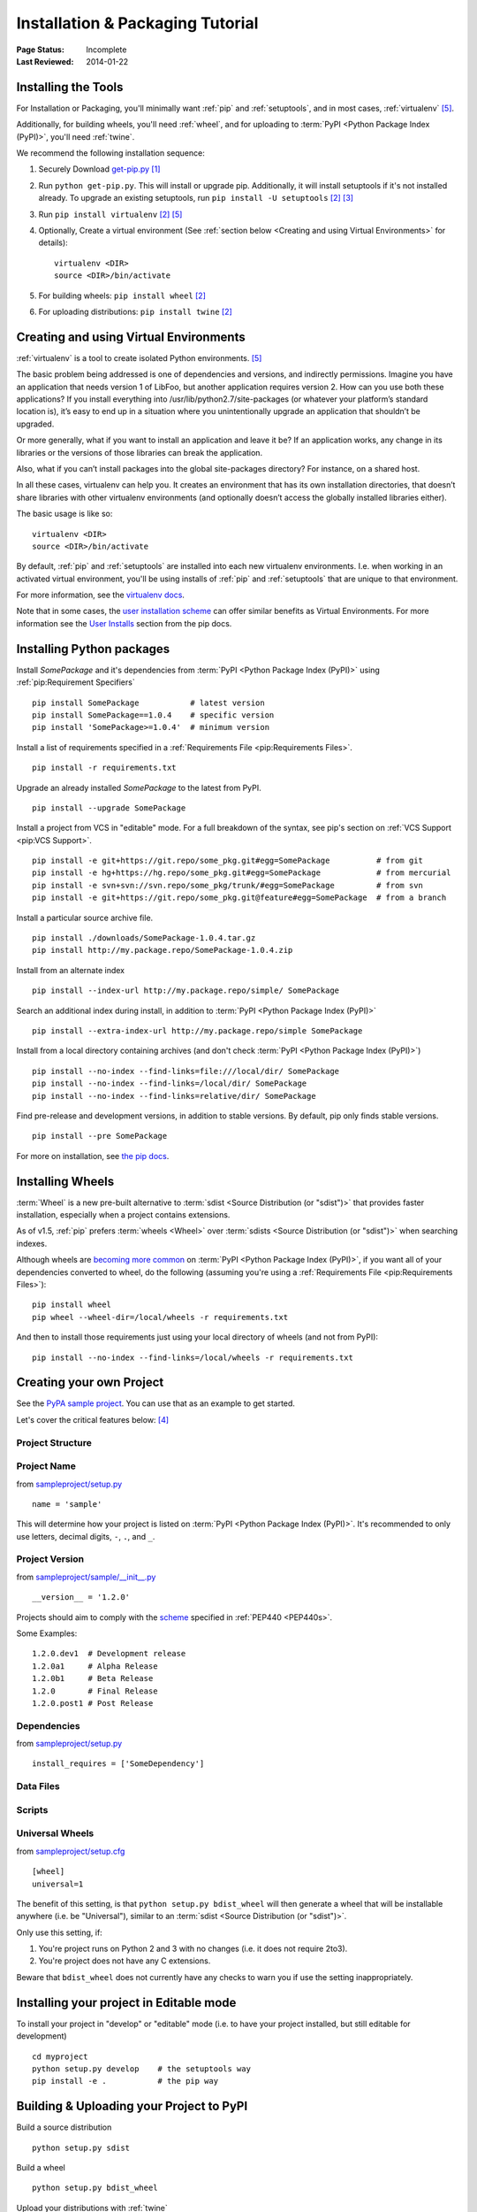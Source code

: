 =================================
Installation & Packaging Tutorial
=================================

:Page Status: Incomplete
:Last Reviewed: 2014-01-22


Installing the Tools
====================

For Installation or Packaging, you'll minimally want :ref:`pip` and
:ref:`setuptools`, and in most cases, :ref:`virtualenv` [5]_.

Additionally, for building wheels, you'll need :ref:`wheel`, and for uploading
to :term:`PyPI <Python Package Index (PyPI)>`, you'll need :ref:`twine`.

We recommend the following installation sequence:

1. Securely Download `get-pip.py
   <https://raw.github.com/pypa/pip/master/contrib/get-pip.py>`_ [1]_

2. Run ``python get-pip.py``.  This will install or upgrade pip.  Additionally,
   it will install setuptools if it's not installed already. To upgrade an
   existing setuptools, run ``pip install -U setuptools`` [2]_ [3]_

3. Run ``pip install virtualenv`` [2]_ [5]_

4. Optionally, Create a virtual environment (See :ref:`section below <Creating
   and using Virtual Environments>` for details):

   ::

    virtualenv <DIR>
    source <DIR>/bin/activate

5. For building wheels: ``pip install wheel`` [2]_

6. For uploading distributions: ``pip install twine`` [2]_


.. _`Creating and using Virtual Environments`:

Creating and using Virtual Environments
=======================================

:ref:`virtualenv` is a tool to create isolated Python environments. [5]_

The basic problem being addressed is one of dependencies and versions, and
indirectly permissions. Imagine you have an application that needs version 1 of
LibFoo, but another application requires version 2. How can you use both these
applications? If you install everything into /usr/lib/python2.7/site-packages
(or whatever your platform’s standard location is), it’s easy to end up in a
situation where you unintentionally upgrade an application that shouldn’t be
upgraded.

Or more generally, what if you want to install an application and leave it be?
If an application works, any change in its libraries or the versions of those
libraries can break the application.

Also, what if you can’t install packages into the global site-packages
directory? For instance, on a shared host.

In all these cases, virtualenv can help you. It creates an environment that has
its own installation directories, that doesn’t share libraries with other
virtualenv environments (and optionally doesn’t access the globally installed
libraries either).

The basic usage is like so:

::

 virtualenv <DIR>
 source <DIR>/bin/activate


By default, :ref:`pip` and :ref:`setuptools` are installed into each new
virtualenv environments.  I.e. when working in an activated virtual environment,
you'll be using installs of :ref:`pip` and :ref:`setuptools` that are unique to
that environment.

For more information, see the `virtualenv docs <http://www.virtualenv.org>`_.

Note that in some cases, the `user installation scheme
<http://docs.python.org/install/index.html#alternate-installation-the-user-scheme>`_
can offer similar benefits as Virtual Environments. For more information see the
`User Installs
<https://pip.readthedocs.org/en/latest/user_guide.html#user-installs>`_ section
from the pip docs.


Installing Python packages
==========================

Install `SomePackage` and it's dependencies from :term:`PyPI <Python Package
Index (PyPI)>` using :ref:`pip:Requirement Specifiers`

::

 pip install SomePackage           # latest version
 pip install SomePackage==1.0.4    # specific version
 pip install 'SomePackage>=1.0.4'  # minimum version


Install a list of requirements specified in a :ref:`Requirements File
<pip:Requirements Files>`.

::

 pip install -r requirements.txt


Upgrade an already installed `SomePackage` to the latest from PyPI.

::

 pip install --upgrade SomePackage


Install a project from VCS in "editable" mode.  For a full breakdown of the
syntax, see pip's section on :ref:`VCS Support <pip:VCS Support>`.

::

 pip install -e git+https://git.repo/some_pkg.git#egg=SomePackage          # from git
 pip install -e hg+https://hg.repo/some_pkg.git#egg=SomePackage            # from mercurial
 pip install -e svn+svn://svn.repo/some_pkg/trunk/#egg=SomePackage         # from svn
 pip install -e git+https://git.repo/some_pkg.git@feature#egg=SomePackage  # from a branch


Install a particular source archive file.

::

 pip install ./downloads/SomePackage-1.0.4.tar.gz
 pip install http://my.package.repo/SomePackage-1.0.4.zip


Install from an alternate index

::

 pip install --index-url http://my.package.repo/simple/ SomePackage


Search an additional index during install, in addition to :term:`PyPI <Python
Package Index (PyPI)>`

::

 pip install --extra-index-url http://my.package.repo/simple SomePackage


Install from a local directory containing archives (and don't check :term:`PyPI
<Python Package Index (PyPI)>`)

::

 pip install --no-index --find-links=file:///local/dir/ SomePackage
 pip install --no-index --find-links=/local/dir/ SomePackage
 pip install --no-index --find-links=relative/dir/ SomePackage


Find pre-release and development versions, in addition to stable versions.  By
default, pip only finds stable versions.

::

 pip install --pre SomePackage


For more on installation, see `the pip docs <http://www.pip-installer.org/en/latest/>`_.


Installing Wheels
=================

:term:`Wheel` is a new pre-built alternative to :term:`sdist <Source
Distribution (or "sdist")>` that provides faster installation, especially when a
project contains extensions.

As of v1.5, :ref:`pip` prefers :term:`wheels <Wheel>` over :term:`sdists <Source
Distribution (or "sdist")>` when searching indexes.

Although wheels are `becoming more common <http://pythonwheels.com>`_ on
:term:`PyPI <Python Package Index (PyPI)>`, if you want all of your dependencies
converted to wheel, do the following (assuming you're using a :ref:`Requirements
File <pip:Requirements Files>`):

::

 pip install wheel
 pip wheel --wheel-dir=/local/wheels -r requirements.txt

And then to install those requirements just using your local directory of wheels
(and not from PyPI):

::

 pip install --no-index --find-links=/local/wheels -r requirements.txt



Creating your own Project
=========================

See the `PyPA sample project <https://github.com/pypa/sampleproject>`_. You can
use that as an example to get started.

Let's cover the critical features below: [4]_


Project Structure
-----------------

Project Name
------------

from `sampleproject/setup.py
<https://github.com/pypa/sampleproject/blob/master/setup.py>`_

::

  name = 'sample'

This will determine how your project is listed on :term:`PyPI <Python Package
Index (PyPI)>`. It's recommended to only use letters, decimal digits, ``-``, ``.``, and ``_``.


Project Version
---------------

from `sampleproject/sample/__init__.py
<https://github.com/pypa/sampleproject/blob/master/sample/__init__.py>`_

::

  __version__ = '1.2.0'

Projects should aim to comply with the `scheme
<http://legacy.python.org/dev/peps/pep-0440/#public-version-identifiers>`_
specified in :ref:`PEP440 <PEP440s>`.

Some Examples:

::

  1.2.0.dev1  # Development release
  1.2.0a1     # Alpha Release
  1.2.0b1     # Beta Release
  1.2.0       # Final Release
  1.2.0.post1 # Post Release


Dependencies
------------

from `sampleproject/setup.py
<https://github.com/pypa/sampleproject/blob/master/setup.py>`_

::

 install_requires = ['SomeDependency']


Data Files
----------

Scripts
-------

Universal Wheels
----------------

from `sampleproject/setup.cfg
<https://github.com/pypa/sampleproject/blob/master/setup.cfg>`_

::

 [wheel]
 universal=1

The benefit of this setting, is that ``python setup.py bdist_wheel`` will then
generate a wheel that will be installable anywhere (i.e. be "Universal"),
similar to an :term:`sdist <Source Distribution (or "sdist")>`.

Only use this setting, if:

1. You're project runs on Python 2 and 3 with no changes (i.e. it does not
   require 2to3).
2. You're project does not have any C extensions.

Beware that ``bdist_wheel`` does not currently have any checks to warn you if
use the setting inappropriately.


Installing your project in Editable mode
========================================

To install your project in "develop" or "editable" mode (i.e. to have your
project installed, but still editable for development)

::

 cd myproject
 python setup.py develop    # the setuptools way
 pip install -e .           # the pip way



Building & Uploading your Project to PyPI
=========================================

Build a source distribution

::

 python setup.py sdist


Build a wheel

::

 python setup.py bdist_wheel


Upload your distributions with :ref:`twine`

::

 twine upload dist/*


----

.. [1] "Secure" in this context means using a modern browser or a
       tool like `curl` that verifies SSL certificates when downloading from
       https URLs.

.. [2] Depending on your platform, this may require root or Administrator access.

.. [3] On Linux and OSX, pip and setuptools will usually be available for the system
       python from a system package manager (e.g. `yum` or `apt-get` for linux,
       or `homebrew` for OSX). Unfortunately, there is often delay in getting
       the latest version this way, so in most cases, you'll want to use the
       instructions.

.. [4] For more information on creating projects, see the `Setuptools Docs
       <http://pythonhosted.org/setuptools/setuptools.html>`_

.. [5] Beginning with Python 3.4, ``pyvenv`` (a stdlib alternative to
       :ref:`virtualenv`) will create virtualenv environments with ``pip``
       pre-installed, thereby making it an equal alternative to
       :ref:`virtualenv`.
